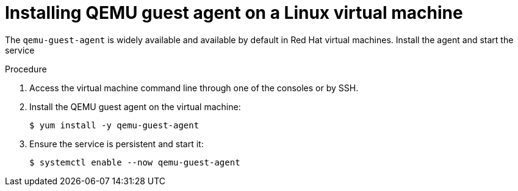 // Module included in the following assemblies:
//
// * virt/virtual_machines/virt-installing-qemu-guest-agent.adoc

[id="virt-installing-qemu-guest-agent-on-linux-vm_{context}"]
= Installing QEMU guest agent on a Linux virtual machine

[role="_abstract"]
The `qemu-guest-agent` is widely available and available by default in Red Hat
virtual machines. Install the agent and start the service

.Procedure

. Access the virtual machine command line through one of the consoles or by SSH.

. Install the QEMU guest agent on the virtual machine:
+
[source,terminal]
----
$ yum install -y qemu-guest-agent
----

. Ensure the service is persistent and start it:
+
[source,terminal]
----
$ systemctl enable --now qemu-guest-agent
----
